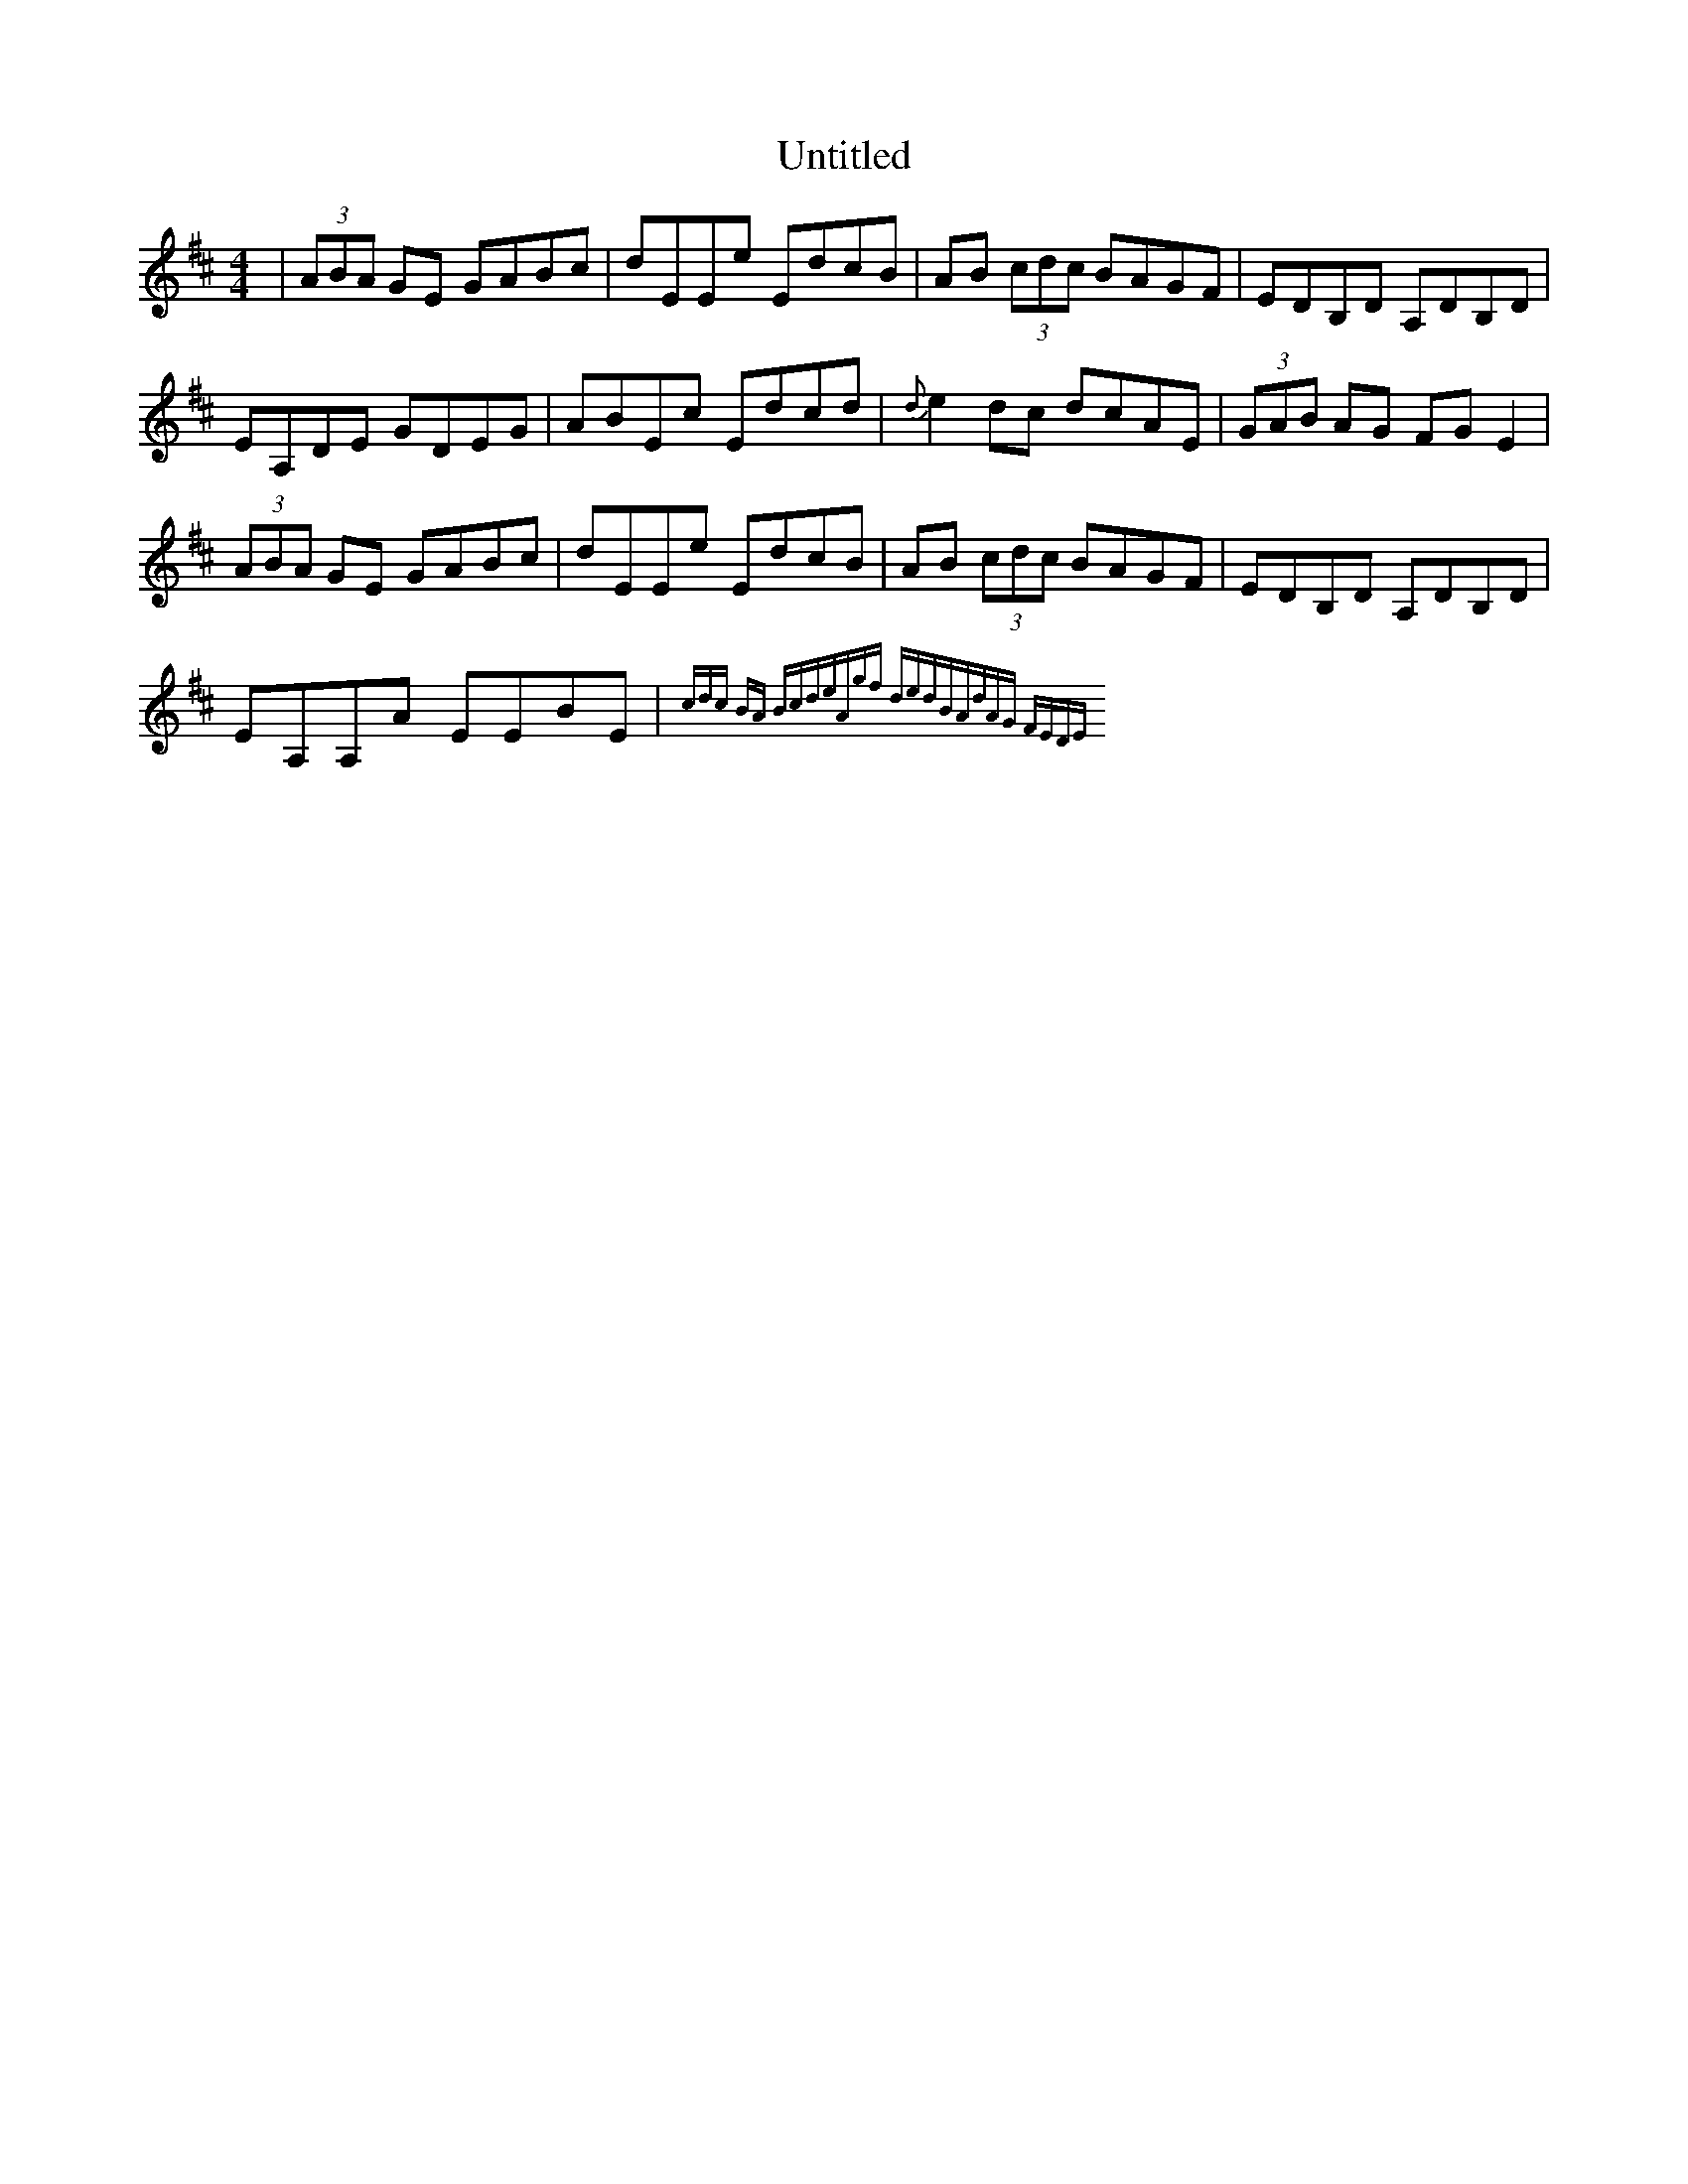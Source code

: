 X: 41574
T: Untitled
R: reel
M: 4/4
K: Amixolydian
|(3ABA GE GABc|dEEe EdcB|AB (3cdc BAGF|EDB,D A,DB,D|
EA,DE GDEG|ABEc Edcd|{d}e2 dc dcAE|(3GAB AG FGE2|
(3ABA GE GABc|dEEe EdcB|AB (3cdc BAGF|EDB,D A,DB,D|
EA,A,A EEBE|{3cdc BA Bcde|zAgf dedB|AdAG FEDE|

